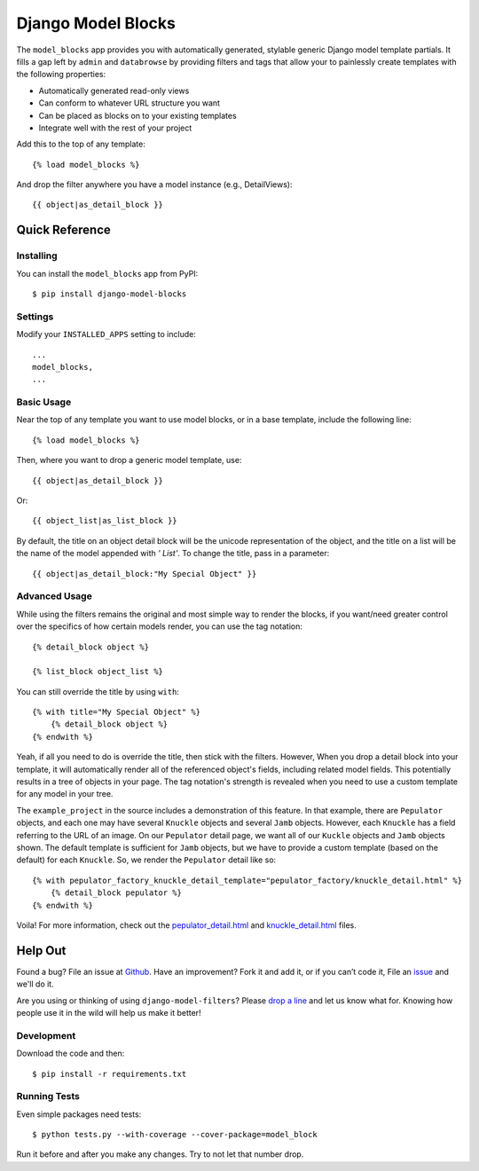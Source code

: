 ====================
Django Model Blocks
====================

The ``model_blocks`` app provides you with automatically generated, stylable
generic Django model template partials. It fills a gap left by ``admin`` and
``databrowse`` by providing filters and tags that allow your to painlessly
create templates with the following properties:

* Automatically generated read-only views
* Can conform to whatever URL structure you want
* Can be placed as blocks on to your existing templates
* Integrate well with the rest of your project

Add this to the top of any template::

    {% load model_blocks %}

And drop the filter anywhere you have a model instance (e.g., DetailViews)::

    {{ object|as_detail_block }}

Quick Reference
---------------

Installing
~~~~~~~~~~

You can install the ``model_blocks`` app from PyPI::

    $ pip install django-model-blocks

Settings
~~~~~~~~

Modify your ``INSTALLED_APPS`` setting to include::

    ...
    model_blocks,
    ...

Basic Usage
~~~~~~~~~~~

Near the top of any template you want to use model blocks, or in a base 
template, include the following line::

    {% load model_blocks %}

Then, where you want to drop a generic model template, use::

    {{ object|as_detail_block }}

Or::

    {{ object_list|as_list_block }}

By default, the title on an object detail block will be the unicode
representation of the object, and the title on a list will be the name of the
model appended with `' List'`. To change the title, pass in a parameter::

    {{ object|as_detail_block:"My Special Object" }}

Advanced Usage
~~~~~~~~~~~~~~

While using the filters remains the original and most simple way to render
the blocks, if you want/need greater control over the specifics of how certain
models render, you can use the tag notation::

    {% detail_block object %}

    {% list_block object_list %}

You can still override the title by using ``with``::

    {% with title="My Special Object" %}
        {% detail_block object %}
    {% endwith %}

Yeah, if all you need to do is override the title, then stick with the filters.  
However, When you drop a detail block into your template, it will automatically 
render all of the referenced object's fields, including related model fields.  
This potentially results in a tree of objects in your page.  The tag notation's 
strength is revealed when you need to use a custom template for any model in 
your tree.

The ``example_project`` in the source includes a demonstration of this feature.
In that example, there are ``Pepulator`` objects, and each one may have several 
``Knuckle`` objects and several ``Jamb`` objects.  However, each ``Knuckle`` has 
a field referring to the URL of an image.  On our ``Pepulator`` detail page, we 
want all of our ``Kuckle`` objects and ``Jamb`` objects shown.  The default 
template is sufficient for ``Jamb`` objects, but we have to provide a custom 
template (based on the default) for each ``Knuckle``.  So, we render the 
``Pepulator`` detail like so::

    {% with pepulator_factory_knuckle_detail_template="pepulator_factory/knuckle_detail.html" %}
        {% detail_block pepulator %}
    {% endwith %}

Voila!  For more information, check out the 
`pepulator_detail.html <https://github.com/mjumbewu/django-model-blocks/blob/master/example_project/pepulator_factory/templates/pepulator_factory/pepulator_detail.html>`_ 
and 
`knuckle_detail.html <https://github.com/mjumbewu/django-model-blocks/blob/master/example_project/pepulator_factory/templates/pepulator_factory/knuckle_detail.html>`_ 
files.

Help Out
--------

Found a bug? File an issue at `Github
<https://github.com/mjumbewu/django-model-blocks>`_. Have an improvement? Fork
it and add it, or if you can’t code it, File an `issue
<https://github.com/mjumbewu/django-model-blocks>`_ and we'll do it.

Are you using or thinking of using ``django-model-filters``?  Please `drop a line <https://github.com/inbox/new/mjumbewu>`_ and let us know what for.  Knowing how people use it in the wild will help us make it better!

Development
~~~~~~~~~~~

Download the code and then::

    $ pip install -r requirements.txt
    
Running Tests
~~~~~~~~~~~~~

Even simple packages need tests::

    $ python tests.py --with-coverage --cover-package=model_block

Run it before and after you make any changes.  Try to not let that number drop.
